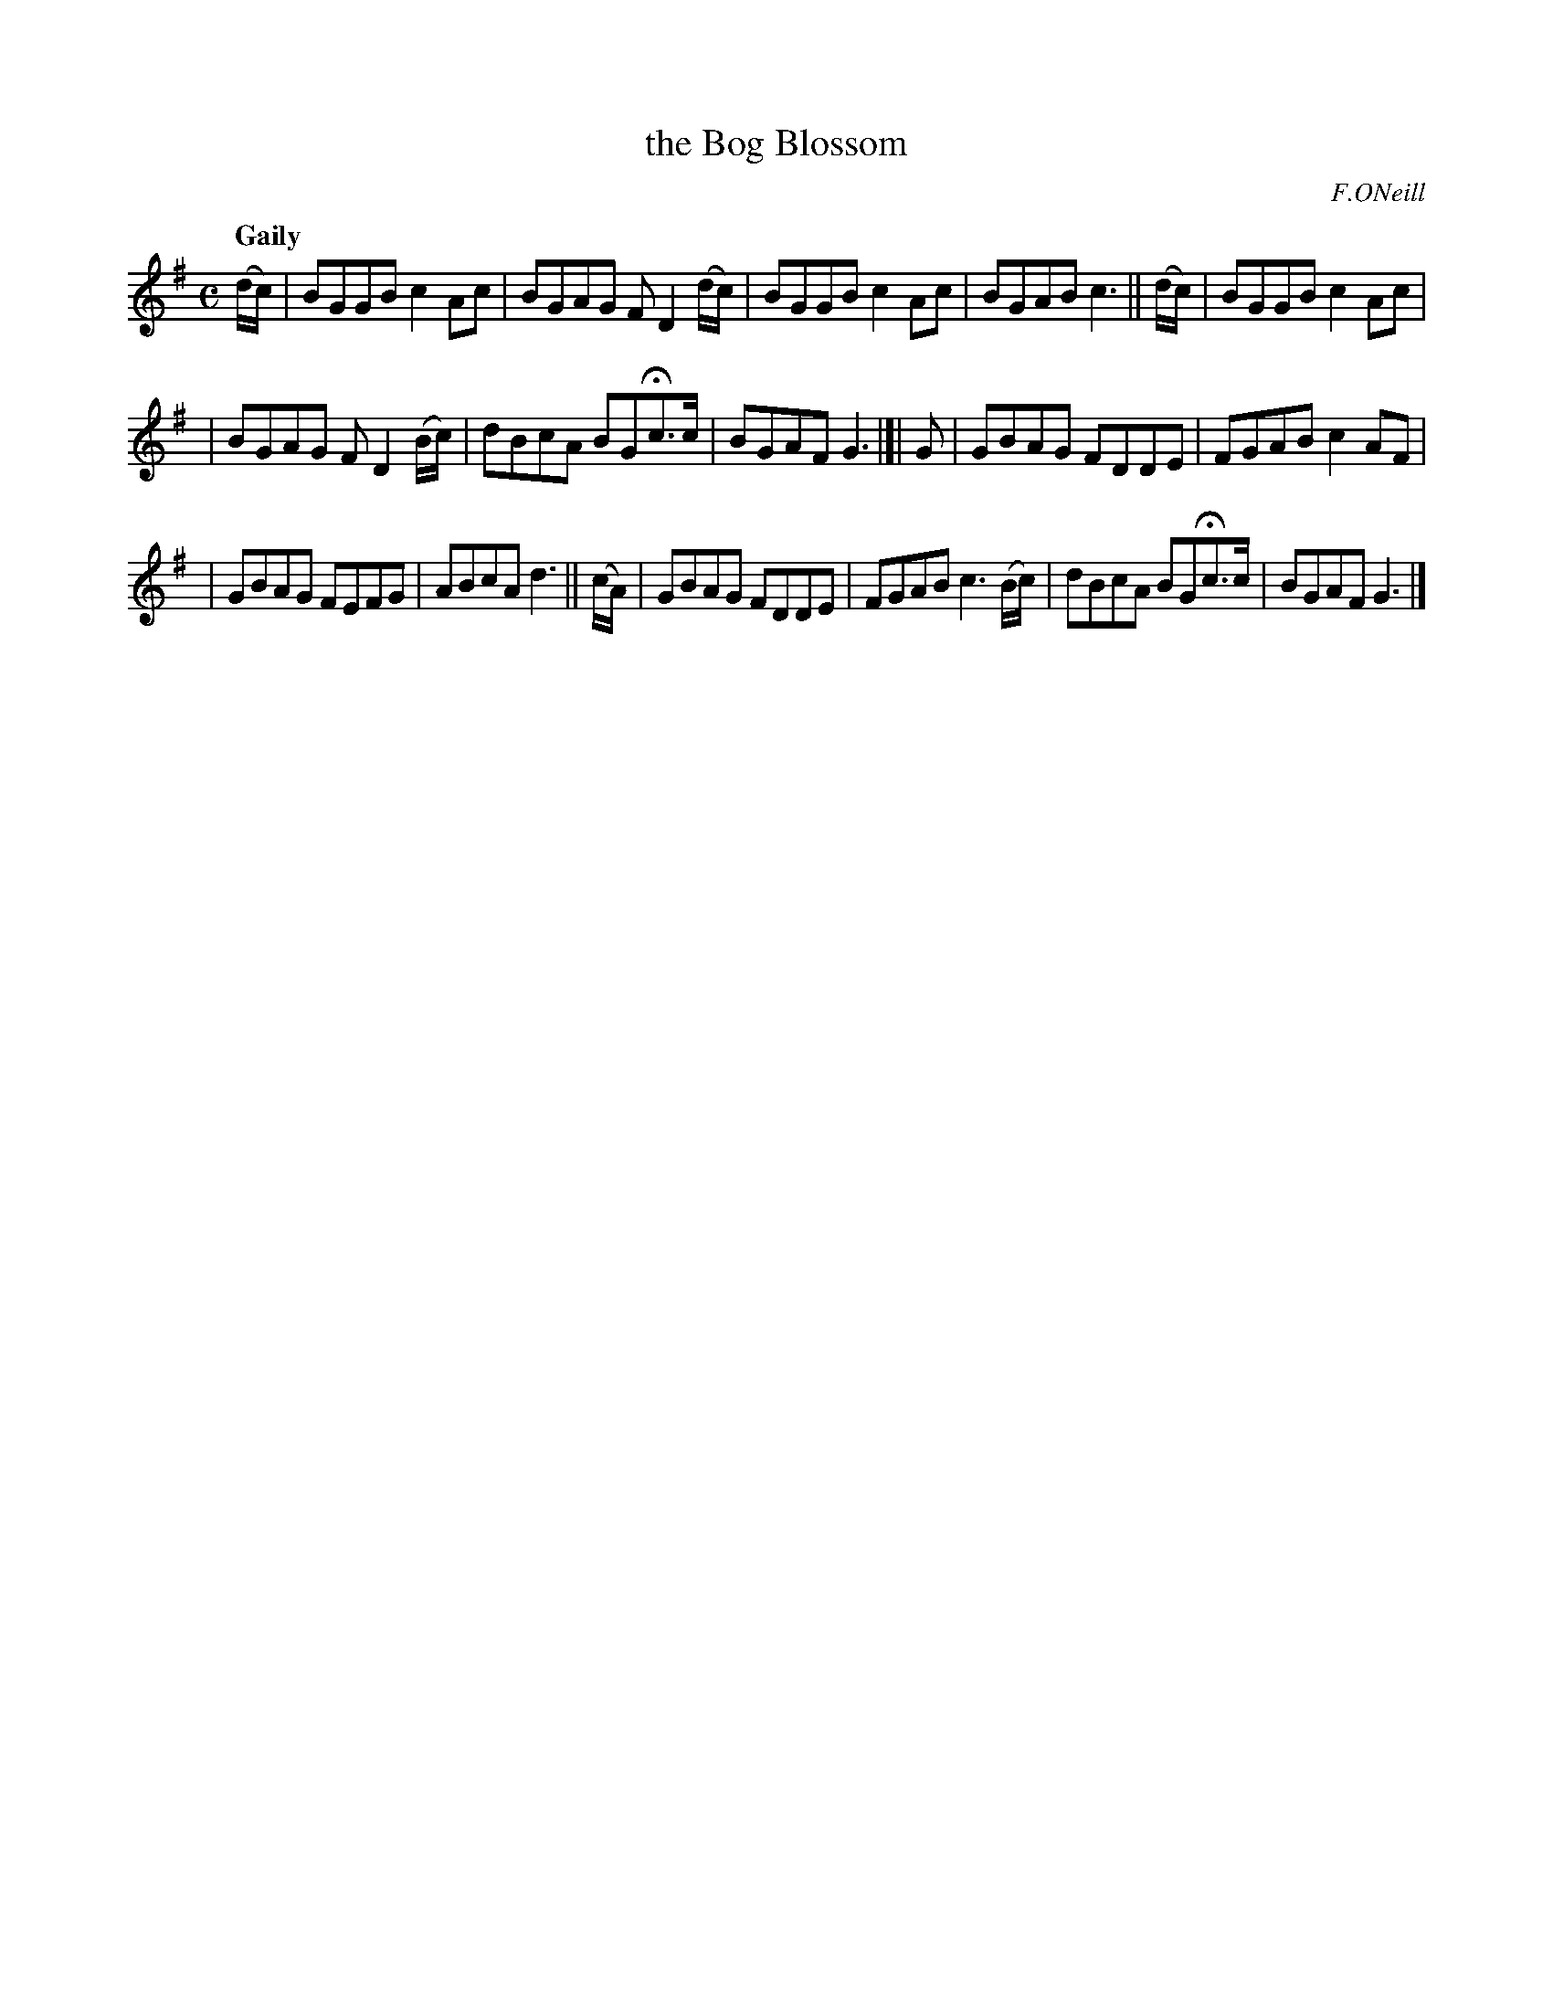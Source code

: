 X: 74
T: the Bog Blossom
R: air, reel
%S: s:2 b:16(8+8)
B: O'Neill's 1850 #74
Z: 1999 John Chambers <jc@trillian.mit.edu>
Q: "Gaily"
O: F.ONeill
M: C
L: 1/8
K: G
(d/c/) | BGGB c2Ac | BGAG FD2(d/c/) | BGGB c2Ac | BGAB c3 || (d/c/) | BGGB c2Ac |
| BGAG FD2(B/c/) | dBcA BGHc>c | BGAF G3 |[| G | GBAG FDDE | FGAB c2AF |
| GBAG FEFG | ABcA d3 || (c/A/) | GBAG FDDE | FGAB c3(B/c/) | dBcA BGHc>c | BGAF G3 |]

